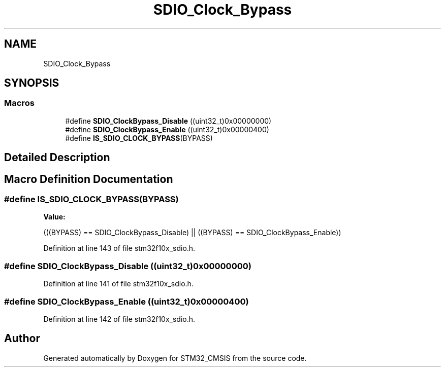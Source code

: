 .TH "SDIO_Clock_Bypass" 3 "Sun Apr 16 2017" "STM32_CMSIS" \" -*- nroff -*-
.ad l
.nh
.SH NAME
SDIO_Clock_Bypass
.SH SYNOPSIS
.br
.PP
.SS "Macros"

.in +1c
.ti -1c
.RI "#define \fBSDIO_ClockBypass_Disable\fP   ((uint32_t)0x00000000)"
.br
.ti -1c
.RI "#define \fBSDIO_ClockBypass_Enable\fP   ((uint32_t)0x00000400)"
.br
.ti -1c
.RI "#define \fBIS_SDIO_CLOCK_BYPASS\fP(BYPASS)"
.br
.in -1c
.SH "Detailed Description"
.PP 

.SH "Macro Definition Documentation"
.PP 
.SS "#define IS_SDIO_CLOCK_BYPASS(BYPASS)"
\fBValue:\fP
.PP
.nf
(((BYPASS) == SDIO_ClockBypass_Disable) || \
                                     ((BYPASS) == SDIO_ClockBypass_Enable))
.fi
.PP
Definition at line 143 of file stm32f10x_sdio\&.h\&.
.SS "#define SDIO_ClockBypass_Disable   ((uint32_t)0x00000000)"

.PP
Definition at line 141 of file stm32f10x_sdio\&.h\&.
.SS "#define SDIO_ClockBypass_Enable   ((uint32_t)0x00000400)"

.PP
Definition at line 142 of file stm32f10x_sdio\&.h\&.
.SH "Author"
.PP 
Generated automatically by Doxygen for STM32_CMSIS from the source code\&.
